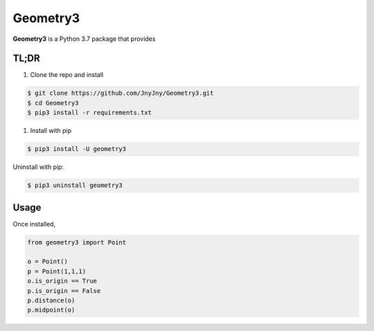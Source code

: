 Geometry3
=========

|pypi| |license| |python|

**Geometry3** is a Python 3.7 package that provides 


TL;DR
-----

1. Clone the repo and install

.. code:: bash

          $ git clone https://github.com/JnyJny/Geometry3.git
          $ cd Geometry3
	  $ pip3 install -r requirements.txt
	  
1. Install with pip

.. code:: bash

	  $ pip3 install -U geometry3
	  

Uninstall with pip:

.. code:: bash

	  $ pip3 uninstall geometry3

Usage
-----

Once installed, 

.. code:: python

	from geometry3 import Point

	o = Point()
	p = Point(1,1,1)
	o.is_origin == True
	p.is_origin == False
	p.distance(o)
	p.midpoint(o)


.. |pypi| image:: https://img.shields.io/pypi/v/geometry3.svg?style=flat-square&label=version
    :target: https://pypi.org/pypi/geometry3
    :alt: Latest version released on PyPi


.. |python| image:: https://img.shields.io/pypi/pyversions/geometry3.svg?style=flat-square
   :target: https://pypi.org/project/geometry3/
   :alt: Python Versions	  

.. |license| image:: https://img.shields.io/badge/license-apache-blue.svg?style=flat-square
    :target: https://github.com/jnyjny/geometry3/blob/master/LICENSE
    :alt: Apache license version 2.0  



